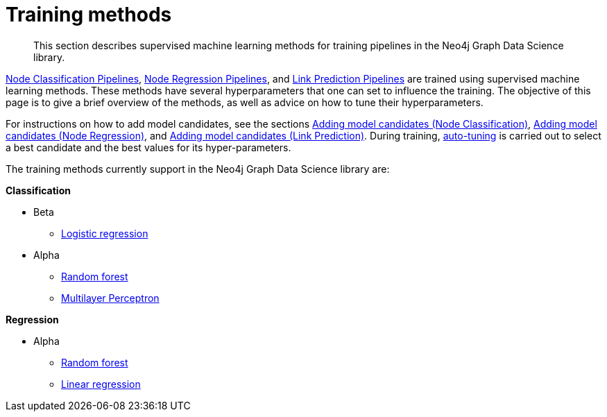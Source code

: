 [[ml-training-methods]]
= Training methods
:description: This section describes supervised machine learning methods for training pipelines in the Neo4j Graph Data Science library.

[abstract]
--
This section describes supervised machine learning methods for training pipelines in the Neo4j Graph Data Science library.
--

xref::machine-learning/node-property-prediction/nodeclassification-pipelines/index.adoc[Node Classification Pipelines], xref::machine-learning/node-property-prediction/noderegression-pipelines/index.adoc[Node Regression Pipelines], and xref::machine-learning/linkprediction-pipelines/index.adoc[Link Prediction Pipelines] are trained using supervised machine learning methods.
These methods have several hyperparameters that one can set to influence the training.
The objective of this page is to give a brief overview of the methods, as well as advice on how to tune their hyperparameters.

For instructions on how to add model candidates, see the sections xref::machine-learning/node-property-prediction/nodeclassification-pipelines/config.adoc#nodeclassification-pipelines-adding-model-candidates[Adding model candidates (Node Classification)], xref::machine-learning/node-property-prediction/noderegression-pipelines/config.adoc#noderegression-pipelines-adding-model-candidates[Adding model candidates (Node Regression)], and xref::machine-learning/linkprediction-pipelines/config.adoc#linkprediction-adding-model-candidates[Adding model candidates (Link Prediction)].
During training, xref::machine-learning/auto-tuning.adoc[auto-tuning] is carried out to select a best candidate and the best values for its hyper-parameters.

The training methods currently support in the Neo4j Graph Data Science library are:

**Classification**

* Beta
** xref::machine-learning/training-methods/logistic-regression.adoc[Logistic regression]
* Alpha
** xref::machine-learning/training-methods/random-forest.adoc[Random forest]
** xref::machine-learning/training-methods/mlp.adoc[Multilayer Perceptron]

**Regression**

* Alpha
** xref::machine-learning/training-methods/random-forest.adoc[Random forest]
** xref::machine-learning/training-methods/linear-regression.adoc[Linear regression]


